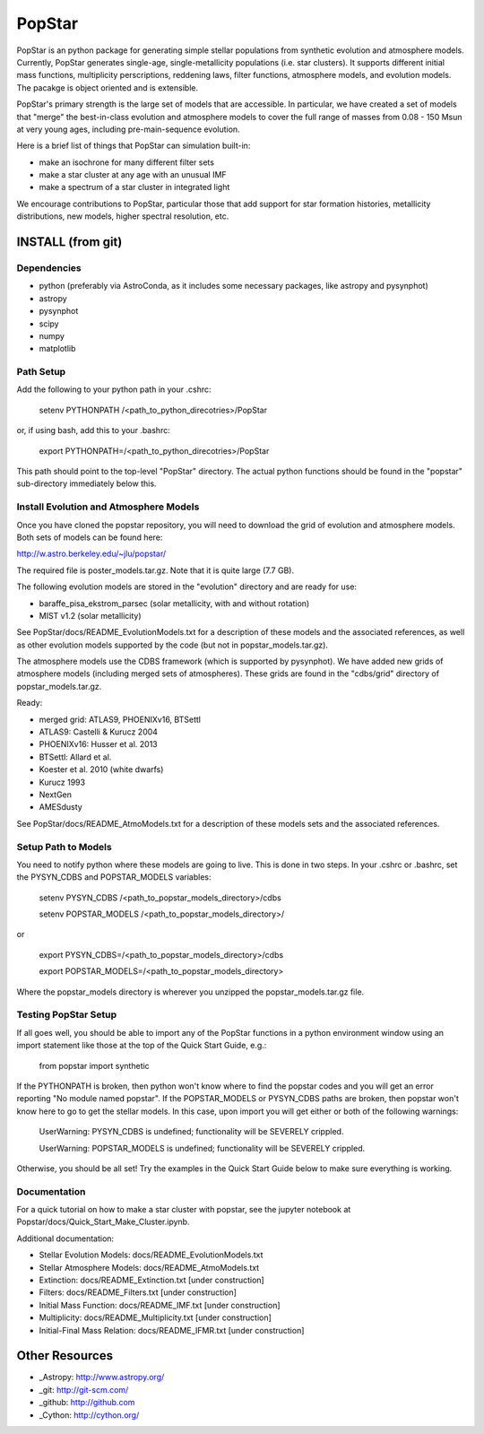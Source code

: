 ====================
PopStar
====================
PopStar is an python package for generating simple stellar populations from synthetic evolution and atmosphere models. Currently, PopStar generates single-age, single-metallicity populations (i.e. star clusters). It supports different initial mass functions, multiplicity perscriptions, reddening laws, filter functions, atmosphere models, and evolution models. The pacakge is object oriented and is extensible. 

PopStar's primary strength is the large set of models that are accessible. In particular, we have created a set of models that "merge" the best-in-class evolution and atmosphere models to cover the full range of masses from 0.08 - 150 Msun at very young ages, including pre-main-sequence evolution.

Here is a brief list of things that PopStar can simulation built-in:

* make an isochrone for many different filter sets
* make a star cluster at any age with an unusual IMF
* make a spectrum of a star cluster in integrated light

We encourage contributions to PopStar, particular those that add support for star formation histories, metallicity distributions, new models, higher spectral resolution, etc.


INSTALL (from git)
==================

Dependencies
------------
* python (preferably via AstroConda, as it includes some necessary
  packages, like astropy and pysynphot)
* astropy
* pysynphot
* scipy
* numpy
* matplotlib

Path Setup
----------
Add the following to your python path in your .cshrc:

    setenv PYTHONPATH /<path_to_python_direcotries>/PopStar

or, if using bash, add this to your .bashrc:

    export PYTHONPATH=/<path_to_python_direcotries>/PopStar

This path should point to the top-level "PopStar" directory. The actual python functions
should be found in the "popstar" sub-directory immediately below this. 

Install Evolution and Atmosphere Models
---------------------------------------
Once you have cloned the popstar repository, you will need to download the
grid of evolution and atmosphere models. Both sets of models can be found here:

http://w.astro.berkeley.edu/~jlu/popstar/

The required file is poster_models.tar.gz. Note that it is quite large (7.7 GB).

The following evolution models are stored in the "evolution" directory and are ready for 
use:

* baraffe\_pisa\_ekstrom\_parsec (solar metallicity, with and without rotation)
* MIST v1.2 (solar metallicity)

See PopStar/docs/README_EvolutionModels.txt for a description of these models and the
associated references, as well as other evolution models supported by the code (but not in popstar_models.tar.gz).

The atmosphere models use the CDBS framework (which is supported by
pysynphot). We have added new grids of atmosphere models (including
merged sets of atmospheres). These grids are found in the "cdbs/grid" directory of 
popstar_models.tar.gz. 

Ready: 

* merged grid: ATLAS9, PHOENIXv16, BTSettl
* ATLAS9: Castelli & Kurucz 2004
* PHOENIXv16: Husser et al. 2013
* BTSettl: Allard et al.
* Koester et al. 2010 (white dwarfs)
* Kurucz 1993
* NextGen
* AMESdusty

See PopStar/docs/README_AtmoModels.txt for a description of these models sets and the
associated references. 

Setup Path to Models
--------------------

You need to notify python where these models are going to live. This
is done in two steps.
In your .cshrc or .bashrc, set the PYSYN_CDBS and POPSTAR_MODELS variables:

    setenv PYSYN_CDBS /<path_to_popstar_models_directory>/cdbs
    
    setenv POPSTAR_MODELS /<path_to_popstar_models_directory>/

or

    export PYSYN_CDBS=/<path_to_popstar_models_directory>/cdbs
    
    export POPSTAR_MODELS=/<path_to_popstar_models_directory>

Where the popstar_models directory is wherever you unzipped the popstar_models.tar.gz file. 

Testing PopStar Setup
---------------------
If all goes well, you should be able to import any of the PopStar functions
in a python environment window using an import statement like those at the top
of the Quick Start Guide, e.g.:
    
    from popstar import synthetic
    
If the PYTHONPATH is broken, then python won't know where to find the popstar codes and
you will get an error reporting "No module named popstar". If the POPSTAR_MODELS or 
PYSYN_CDBS paths are broken, then popstar won't know here to go to get the 
stellar models. In this case, upon import you will get either or both of 
the following warnings:

    UserWarning: PYSYN_CDBS is undefined; functionality will be SEVERELY crippled.
    
    UserWarning: POPSTAR_MODELS is undefined; functionality will be SEVERELY crippled.
    
Otherwise, you should be all set! Try the examples in the Quick Start Guide below to 
make sure everything is working.
    
Documentation
-------------------
For a quick tutorial on how to make a star cluster with popstar, see
the jupyter notebook at Popstar/docs/Quick_Start_Make_Cluster.ipynb.

Additional documentation:

* Stellar Evolution Models: docs/README_EvolutionModels.txt
* Stellar Atmosphere Models: docs/README_AtmoModels.txt
* Extinction: docs/README_Extinction.txt [under construction]
* Filters: docs/README_Filters.txt [under construction]
* Initial Mass Function: docs/README_IMF.txt [under construction]
* Multiplicity: docs/README_Multiplicity.txt [under construction]
* Initial-Final Mass Relation: docs/README_IFMR.txt [under construction]


Other Resources
===============

* _Astropy: http://www.astropy.org/
* _git: http://git-scm.com/
* _github: http://github.com
* _Cython: http://cython.org/
